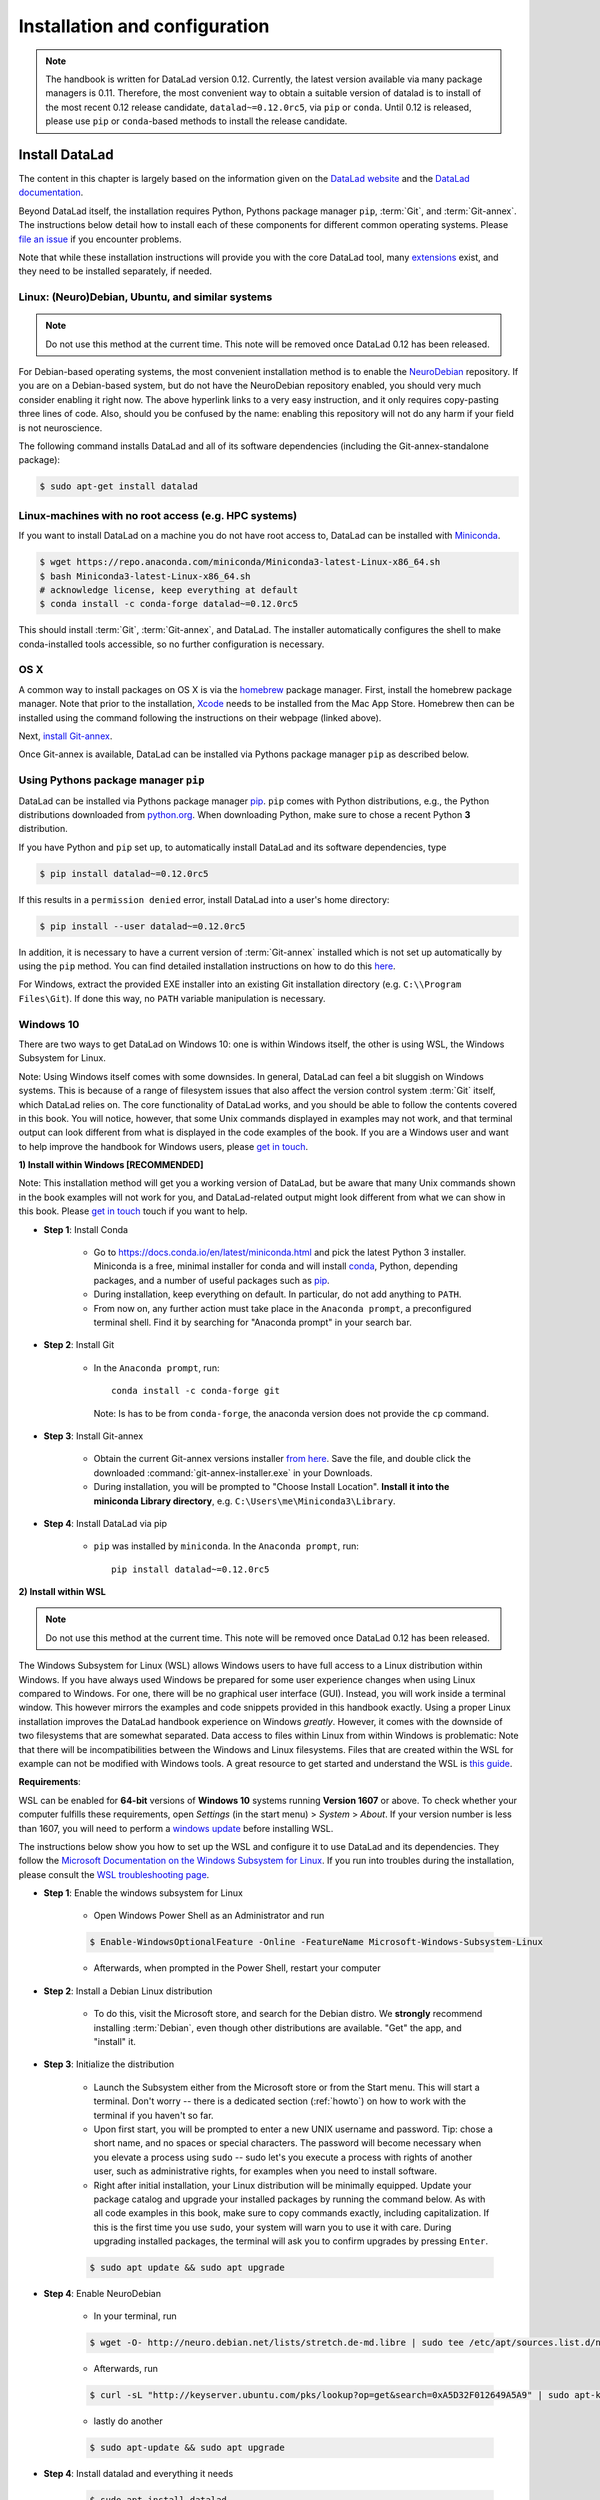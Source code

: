 .. _install:

Installation and configuration
------------------------------

.. note::

  The handbook is written for DataLad version 0.12. Currently, the latest version available
  via many package managers is 0.11. Therefore, the most convenient way to obtain a
  suitable version of datalad is to install of the most recent 0.12 release candidate,
  ``datalad~=0.12.0rc5``, via ``pip`` or ``conda``. Until 0.12 is released, please use
  ``pip`` or ``conda``-based methods to install the release candidate.

Install DataLad
^^^^^^^^^^^^^^^

The content in this chapter is largely based on the information given on the
`DataLad website <https://www.datalad.org/get_datalad.html>`_
and the `DataLad documentation <http://docs.datalad.org/en/latest/gettingstarted.html>`_.

Beyond DataLad itself, the installation requires Python, Pythons package manager ``pip``,
:term:`Git`, and :term:`Git-annex`. The instructions below detail how to install
each of these components for different common operating systems. Please
`file an issue <https://github.com/datalad-handbook/book/issues/new>`_
if you encounter problems.

Note that while these installation instructions will provide you with the core
DataLad tool, many
`extensions <http://docs.datalad.org/en/latest/index.html#extension-packages>`_
exist, and they need to be installed separately, if needed.


Linux: (Neuro)Debian, Ubuntu, and similar systems
"""""""""""""""""""""""""""""""""""""""""""""""""

.. note::

   Do not use this method at the current time. This note will be removed
   once DataLad 0.12 has been released.

For Debian-based operating systems, the most convenient installation method
is to enable the `NeuroDebian <http://neuro.debian.net/>`_ repository.
If you are on a Debian-based system, but do not have the NeuroDebian repository
enabled, you should very much consider enabling it right now. The above hyperlink links
to a very easy instruction, and it only requires copy-pasting three lines of code.
Also, should you be confused by the name:
enabling this repository will not do any harm if your field is not neuroscience.

The following command installs
DataLad and all of its software dependencies (including the Git-annex-standalone package):

.. code-block:: bash

   $ sudo apt-get install datalad


Linux-machines with no root access (e.g. HPC systems)
"""""""""""""""""""""""""""""""""""""""""""""""""""""

If you want to install DataLad on a machine you do not have root access to, DataLad
can be installed with `Miniconda <https://docs.conda.io/en/latest/miniconda.html>`_.

.. code-block:: bash

  $ wget https://repo.anaconda.com/miniconda/Miniconda3-latest-Linux-x86_64.sh
  $ bash Miniconda3-latest-Linux-x86_64.sh
  # acknowledge license, keep everything at default
  $ conda install -c conda-forge datalad~=0.12.0rc5

This should install :term:`Git`, :term:`Git-annex`, and DataLad.
The installer automatically configures the shell to make conda-installed
tools accessible, so no further configuration is necessary.

OS X
""""

A common way to install packages on OS X is via the
`homebrew <https://brew.sh/>`_ package manager.
First, install the homebrew package manager. Note that prior
to the installation, `Xcode <https://apps.apple.com/us/app/xcode/id497799835>`_
needs to be installed from the Mac App Store.
Homebrew then can be installed using the command following the
instructions on their webpage (linked above).

Next, `install Git-annex <https://git-annex.branchable.com/install/OSX/>`_.

Once Git-annex is available, DataLad can be installed via Pythons package
manager ``pip`` as described below.

Using Pythons package manager ``pip``
"""""""""""""""""""""""""""""""""""""

DataLad can be installed via Pythons package manager
`pip <https://pip.pypa.io/en/stable/>`_.
``pip`` comes with Python distributions, e.g., the Python distributions
downloaded from `python.org <https://www.python.org>`_. When downloading
Python, make sure to chose a recent Python **3** distribution.

If you have Python and ``pip`` set up,
to automatically install DataLad and its software dependencies, type

.. code-block:: bash

   $ pip install datalad~=0.12.0rc5

If this results in a ``permission denied`` error, install DataLad into
a user's home directory:

.. code-block:: bash

   $ pip install --user datalad~=0.12.0rc5

In addition, it is necessary to have a current version of :term:`Git-annex` installed which is
not set up automatically by using the ``pip`` method.
You can find detailed installation instructions on how to do this
`here <https://git-annex.branchable.com/install/>`__.

For Windows, extract the provided EXE installer into an existing Git
installation directory (e.g. ``C:\\Program Files\Git``). If done
this way, no ``PATH`` variable manipulation is necessary.

Windows 10
""""""""""

There are two ways to get DataLad on Windows 10: one is within Windows itself,
the other is using WSL, the Windows Subsystem for Linux.

Note: Using Windows itself comes with some downsides.
In general, DataLad can feel a bit sluggish on Windows systems. This is because of
a range of filesystem issues that also affect the version control system :term:`Git` itself,
which DataLad relies on. The core functionality of DataLad works, and you should
be able to follow the contents covered in this book.
You will notice, however, that some Unix commands displayed in examples may not
work, and that terminal output can look different from what is displayed in the
code examples of the book.
If you are a Windows user and want to help improve the handbook for Windows users,
please `get in touch <https://github.com/datalad-handbook/book/issues/new>`_.

.. container:: toggle

   .. container:: header

      **1) Install within Windows [RECOMMENDED]**

   Note: This installation method will get you a working version of
   DataLad, but be aware that many Unix commands shown in the book
   examples will not work for you, and DataLad-related output might
   look different from what we can show in this book. Please
   `get in touch <https://github.com/datalad-handbook/book/issues/new>`__
   touch if you want to help.

   - **Step 1**: Install Conda

      - Go to https://docs.conda.io/en/latest/miniconda.html and pick the
        latest Python 3 installer. Miniconda is a free, minimal installer for
        conda and will install `conda <https://docs.conda.io/en/latest/>`_,
        Python, depending packages, and a number of useful packages such as
        `pip <https://pip.pypa.io/en/stable/>`_.

      - During installation, keep everything on default. In particular, do
        not add anything to ``PATH``.

      - From now on, any further action must take place in the ``Anaconda prompt``,
        a preconfigured terminal shell. Find it by searching for "Anaconda prompt"
        in your search bar.

   - **Step 2**: Install Git

      - In the ``Anaconda prompt``, run::

           conda install -c conda-forge git

        Note: Is has to be from ``conda-forge``, the anaconda version does not
        provide the ``cp`` command.

   - **Step 3**: Install Git-annex

      - Obtain the current Git-annex versions installer
        `from here <https://downloads.kitenet.net/git-annex/windows/current/>`_.
        Save the file, and double click the downloaded
        :command:`git-annex-installer.exe` in your Downloads.

      - During installation, you will be prompted to "Choose Install Location".
        **Install it into the miniconda Library directory**, e.g.
        ``C:\Users\me\Miniconda3\Library``.

   - **Step 4**: Install DataLad via pip

      - ``pip`` was installed by ``miniconda``. In the ``Anaconda prompt``, run::

           pip install datalad~=0.12.0rc5


.. container:: toggle

   .. container:: header

      **2) Install within WSL**

   .. note::

      Do not use this method at the current time. This note will be removed
      once DataLad 0.12 has been released.

   The Windows Subsystem for Linux (WSL) allows Windows users to have full access
   to a Linux distribution within Windows.
   If you have always used Windows be prepared for some user experience changes when
   using Linux compared to Windows. For one, there will be no graphical user interface
   (GUI). Instead, you will work inside a terminal window. This however
   mirrors the examples and code snippets provided in this handbook exactly.
   Using a proper Linux installation improves the DataLad handbook experience on Windows
   *greatly*. However, it comes with
   the downside of two filesystems that are somewhat separated. Data access to files
   within Linux from within Windows is problematic:
   Note that there will be incompatibilities between the Windows and Linux filesystems.
   Files that are created within the WSL for example can not be modified with
   Windows tools. A great resource to get started and understand the WSL is
   `this guide <https://github.com/michaeltreat/Windows-Subsystem-For-Linux-Setup-Guide/>`_.


   **Requirements**:

   WSL can be enabled for **64-bit** versions of **Windows 10** systems running
   **Version 1607** or above. To check whether your computer fulfills these requirements,
   open *Settings* (in the start menu) > *System* > *About*. If your version number is
   less than 1607, you will need to perform a
   `windows update <https://support.microsoft.com/en-us/help/4028685/windows-10-get-the-update>`_
   before installing WSL.

   The instructions below show you how to set up the WSL and configure it to use
   DataLad and its dependencies. They follow the
   `Microsoft Documentation on the Windows Subsystem for Linux <https://docs.microsoft.com/en-us/windows/wsl/install-win10>`_.
   If you run into troubles during the installation, please consult the
   `WSL troubleshooting page <https://docs.microsoft.com/en-us/windows/wsl/troubleshooting>`_.


   - **Step 1**: Enable the windows subsystem for Linux

      - Open Windows Power Shell as an Administrator and run

      .. code-block:: bash

         $ Enable-WindowsOptionalFeature -Online -FeatureName Microsoft-Windows-Subsystem-Linux

      - Afterwards, when prompted in the Power Shell, restart your computer

   - **Step 2**: Install a Debian Linux distribution

      - To do this, visit the Microsoft store, and search for the Debian distro.
        We **strongly** recommend installing :term:`Debian`, even though other
        distributions are available. "Get" the app, and "install" it.

   - **Step 3**: Initialize the distribution

      - Launch the Subsystem either from the Microsoft store or from the Start menu. This
        will start a terminal. Don't worry -- there is a dedicated section (:ref:`howto`)
        on how to work with the terminal if you haven't so far.

      - Upon first start, you will be prompted to enter a new UNIX username and password.
        Tip: chose a short name, and no spaces or special characters. The password will
        become necessary when you elevate a process using ``sudo`` -- sudo let's you execute a
        process with rights of another user, such as administrative rights, for examples when
        you need to install software.

      - Right after initial installation, your Linux distribution will be minimally equipped.
        Update your package catalog and upgrade your installed packages by running the command below.
        As with all code examples in this book, make sure to copy commands exactly, including
        capitalization. If this is the first time you use ``sudo``, your system will warn you
        to use it with care. During upgrading installed packages, the terminal will ask
        you to confirm upgrades by pressing ``Enter``.

      .. code-block:: bash

         $ sudo apt update && sudo apt upgrade

   - **Step 4**: Enable NeuroDebian

      - In your terminal, run

      .. code-block:: bash

         $ wget -O- http://neuro.debian.net/lists/stretch.de-md.libre | sudo tee /etc/apt/sources.list.d/neurodebian.sources.list

      - Afterwards, run

      .. code-block:: bash

         $ curl -sL "http://keyserver.ubuntu.com/pks/lookup?op=get&search=0xA5D32F012649A5A9" | sudo apt-key add

      - lastly do another

      .. code-block:: bash

         $ sudo apt-update && sudo apt upgrade

   - **Step 4**: Install datalad and everything it needs

      .. code-block:: bash

         $ sudo apt install datalad


.. container:: toggle

   .. container:: header

      **3) Install within WSL2**

   .. note::

      Do not use this method at the current time. This note will be removed
      once DataLad 0.12 has been released.


   The Windows Subsystem for Linux (WSL) allows Windows users to have full access
   to a Linux distribution within Windows. The Windows Subsystem for Linux 2 (WSL2)
   is the (currently pre-released) update to the WSL.
   If you have always used Windows be prepared for some user experience changes when
   using Linux compared to Windows. For one, there will be no graphical user interface
   (GUI). Instead, you will work inside a terminal window. This however
   mirrors the examples and code snippets provided in this handbook exactly.
   Using a proper Linux installation improves the DataLad handbook experience on Windows
   *greatly*. However, it comes with
   the downside of two filesystems that are somewhat separated. Data access to files
   within Linux from within Windows is problematic:
   Note that there will be incompatibilities between the Windows and Linux filesystems.
   Files that are created within the WSL for example can not be modified with
   Windows tools. A great resource to get started and understand the WSL is
   `this guide <https://github.com/michaeltreat/Windows-Subsystem-For-Linux-Setup-Guide/>`_.

   **Requirements**:

   WSL can be enabled for **64-bit** versions of **Windows 10** systems running
   Windows 10 Insider Preview Build 18917 or higher. You can find out how to enter
   the Windows Insider Program to get access to the prebuilds
   `here <https://insider.windows.com/en-us/>`_.
   To check whether your computer fulfills these requirements,
   open *Settings* (in the start menu) > *System* > *About*. Your version number should be
   at least 1903.
   Furthermore, your computer needs to support
   `Hyper-V Virtualization <https://www.thomasmaurer.ch/2017/08/install-hyper-v-on-windows-10-using-powershell/>`_.

   The instructions below show you how to set up the WSL and configure it to use
   DataLad and its dependencies. They follow the
   `Microsoft Documentation on the Windows Subsystem for Linux <https://docs.microsoft.com/en-us/windows/wsl/install-win10>`_.
   If you run into troubles during the installation, please consult the
   `WSL troubleshooting page <https://docs.microsoft.com/en-us/windows/wsl/troubleshooting>`_.



   - **Step 1**: Enable the windows subsystem for Linux.

      - Start the Power Shell as an administrator. Run both commands below,
        only restart after the second one (despite being prompted after the first one already)::

           Enable-WindowsOptionalFeature -Online -FeatureName VirtualMachinePlatform
           Enable-WindowsOptionalFeature -Online -FeatureName Microsoft-Windows-Subsystem-Linux

   - **Step 2**: Install a Debian Linux distribution

      - To do this, visit the Microsoft store, and search for the Debian distro.
        We **strongly** recommend installing :term:`Debian`, even though other
        distributions are available. "Get" the app, and "install" it.

   - **Step 3**: Initialize the distribution

      - Launch the Subsystem either from the Microsoft store or from the Start menu. This
        will start a terminal. Don't worry -- there is a dedicated section (:ref:`howto`)
        on how to work with the terminal if you haven't so far.

      - Upon first start, you will be prompted to enter a new UNIX username and password.
        Tip: chose a short name, and no spaces or special characters. The password will
        become necessary when you elevate a process using ``sudo`` -- sudo let's you execute a
        process with rights of another user, such as administrative rights, for examples when
        you need to install software.


   - **Step 4**: Configure the WLS

      - Start the Power Shell as an administrator. To set the WSL version to WSL2, run
        ``wsl --set-default-version 2``. Configure the distro to use WSL2 by running
        ``wsl -l -v``. This should give an output like this::

               NAME        STATE               VERSION
           *   Debian       Running            2

   - **Step 5**: Enable NeuroDebian

      - In the terminal of your distribution, run

      .. code-block:: bash

         $ wget -O- http://neuro.debian.net/lists/stretch.de-md.libre | sudo tee /etc/apt/sources.list.d/neurodebian.sources.list

      - Afterwards, run

      .. code-block:: bash

         $ curl -sL "http://keyserver.ubuntu.com/pks/lookup?op=get&search=0xA5D32F012649A5A9" | sudo apt-key add

      - lastly do another

      .. code-block:: bash

         $ sudo apt-update && sudo apt upgrade

   - **Step 6**: Install datalad and everything it needs from Neurodebian

      .. code-block:: bash

         $ sudo apt install datalad

   .. todo::

      - maybe update Step 6 to use ``pip3`` to install DataLad and Git-annex.


Initial configuration
^^^^^^^^^^^^^^^^^^^^^

Initial configurations only concern the setup of a :term:`Git` identity. If you
are a Git-user, you should hence be good to go.
If you have not used the version control system Git before, you will need to
tell Git some information about you. This needs to be done only once.
In the following example, exchange ``Bob McBobFace`` with your own name, and
``bob@example.com`` with your own email address.

.. code-block:: bash

   # enter your home directory using the ~ shortcut
   % cd ~
   % git config --global --add user.name "Bob McBobFace"
   % git config --global --add user.email bob@example.com

This information is used to track changes in the DataLad projects you will
be working on. Based on this information, changes you make are associated
with your name and email address, and you should use a real email address
and name -- it does not establish a lot of trust nor is it helpful after a few
years if your history, especially in a collaborative project, shows
that changes were made by ``Anonymous`` with the email
``youdontgetmy@email.fu``.
And don't worry, you won't get any emails from Git or DataLad.
